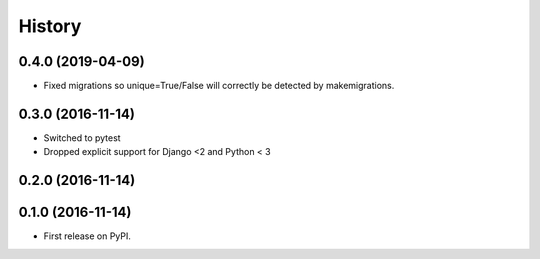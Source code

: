 .. :changelog:

History
-------
0.4.0 (2019-04-09)
++++++++++++++++++

* Fixed migrations so unique=True/False will correctly be detected by makemigrations.

0.3.0 (2016-11-14)
++++++++++++++++++

* Switched to pytest
* Dropped explicit support for Django <2 and Python < 3

0.2.0 (2016-11-14)
++++++++++++++++++


0.1.0 (2016-11-14)
++++++++++++++++++

* First release on PyPI.
